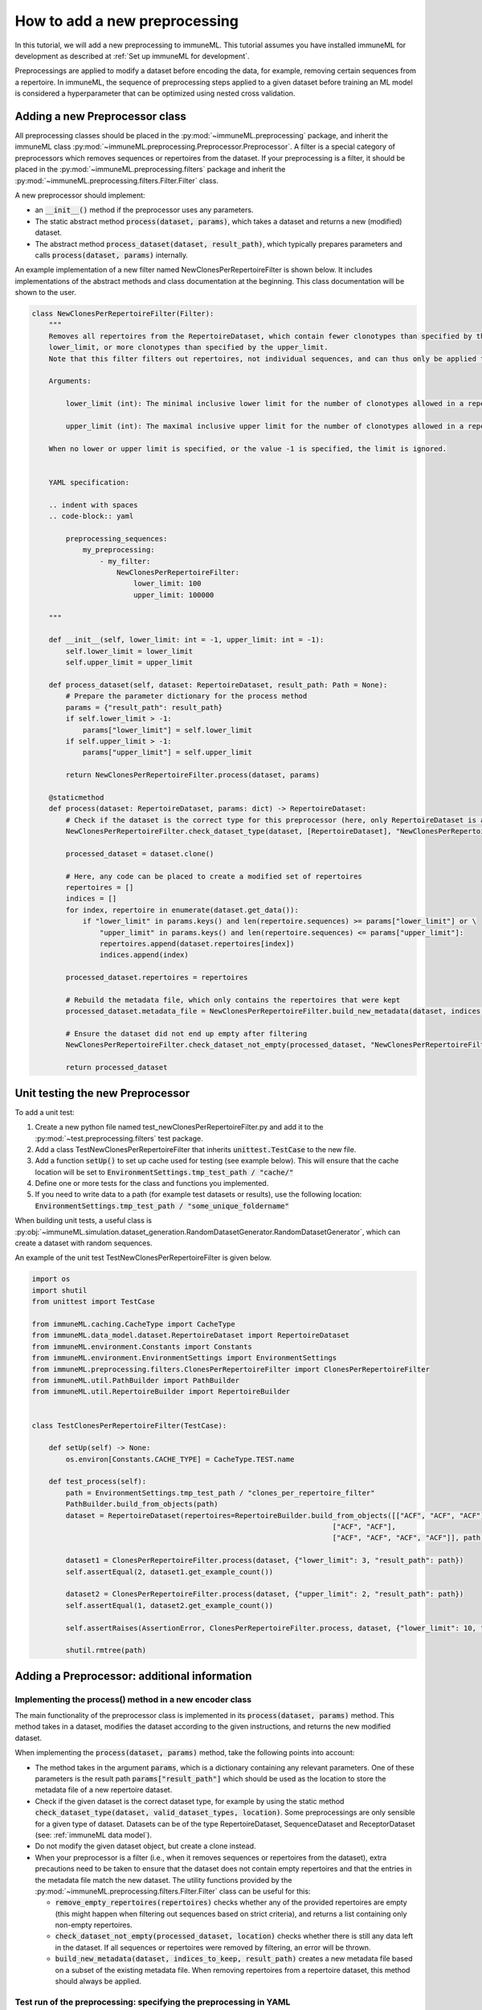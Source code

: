 How to add a new preprocessing
==========================================

In this tutorial, we will add a new preprocessing to immuneML.
This tutorial assumes you have installed immuneML for development as described at :ref:`Set up immuneML for development`.

Preprocessings are applied to modify a dataset before encoding the data, for example, removing certain sequences from a repertoire.
In immuneML, the sequence of preprocessing steps applied to a given dataset before training an ML model is
considered a hyperparameter that can be optimized using nested cross validation.


Adding a new Preprocessor class
-------------------------------

All preprocessing classes should be placed in the :py:mod:`~immuneML.preprocessing` package, and inherit the immuneML
class :py:mod:`~immuneML.preprocessing.Preprocessor.Preprocessor`.
A filter is a special category of preprocessors which removes sequences or repertoires from the dataset.
If your preprocessing is a filter, it should be placed in the :py:mod:`~immuneML.preprocessing.filters` package and
inherit the :py:mod:`~immuneML.preprocessing.filters.Filter.Filter` class.

A new preprocessor should implement:

- an :code:`__init__()` method if the preprocessor uses any parameters.
- The static abstract method :code:`process(dataset, params)`, which takes a dataset and returns a new (modified) dataset.
- The abstract method :code:`process_dataset(dataset, result_path)`, which typically prepares parameters and calls :code:`process(dataset, params)` internally.

An example implementation of a new filter named NewClonesPerRepertoireFilter is shown below.
It includes implementations of the abstract methods and class documentation at the beginning. This class documentation will be shown to the user.

.. code-block:: python

    class NewClonesPerRepertoireFilter(Filter):
        """
        Removes all repertoires from the RepertoireDataset, which contain fewer clonotypes than specified by the
        lower_limit, or more clonotypes than specified by the upper_limit.
        Note that this filter filters out repertoires, not individual sequences, and can thus only be applied to RepertoireDatasets.

        Arguments:

            lower_limit (int): The minimal inclusive lower limit for the number of clonotypes allowed in a repertoire.

            upper_limit (int): The maximal inclusive upper limit for the number of clonotypes allowed in a repertoire.

        When no lower or upper limit is specified, or the value -1 is specified, the limit is ignored.


        YAML specification:

        .. indent with spaces
        .. code-block:: yaml

            preprocessing_sequences:
                my_preprocessing:
                    - my_filter:
                        NewClonesPerRepertoireFilter:
                            lower_limit: 100
                            upper_limit: 100000

        """

        def __init__(self, lower_limit: int = -1, upper_limit: int = -1):
            self.lower_limit = lower_limit
            self.upper_limit = upper_limit

        def process_dataset(self, dataset: RepertoireDataset, result_path: Path = None):
            # Prepare the parameter dictionary for the process method
            params = {"result_path": result_path}
            if self.lower_limit > -1:
                params["lower_limit"] = self.lower_limit
            if self.upper_limit > -1:
                params["upper_limit"] = self.upper_limit

            return NewClonesPerRepertoireFilter.process(dataset, params)

        @staticmethod
        def process(dataset: RepertoireDataset, params: dict) -> RepertoireDataset:
            # Check if the dataset is the correct type for this preprocessor (here, only RepertoireDataset is allowed)
            NewClonesPerRepertoireFilter.check_dataset_type(dataset, [RepertoireDataset], "NewClonesPerRepertoireFilter")

            processed_dataset = dataset.clone()

            # Here, any code can be placed to create a modified set of repertoires
            repertoires = []
            indices = []
            for index, repertoire in enumerate(dataset.get_data()):
                if "lower_limit" in params.keys() and len(repertoire.sequences) >= params["lower_limit"] or \
                    "upper_limit" in params.keys() and len(repertoire.sequences) <= params["upper_limit"]:
                    repertoires.append(dataset.repertoires[index])
                    indices.append(index)

            processed_dataset.repertoires = repertoires

            # Rebuild the metadata file, which only contains the repertoires that were kept
            processed_dataset.metadata_file = NewClonesPerRepertoireFilter.build_new_metadata(dataset, indices, params["result_path"])

            # Ensure the dataset did not end up empty after filtering
            NewClonesPerRepertoireFilter.check_dataset_not_empty(processed_dataset, "NewClonesPerRepertoireFilter")

            return processed_dataset

Unit testing the new Preprocessor
---------------------------------

To add a unit test:

#. Create a new python file named test_newClonesPerRepertoireFilter.py and add it to the :py:mod:`~test.preprocessing.filters` test package.
#. Add a class TestNewClonesPerRepertoireFilter that inherits :code:`unittest.TestCase` to the new file.
#. Add a function :code:`setUp()` to set up cache used for testing (see example below). This will ensure that the cache location will be set to :code:`EnvironmentSettings.tmp_test_path / "cache/"`
#. Define one or more tests for the class and functions you implemented.
#. If you need to write data to a path (for example test datasets or results), use the following location: :code:`EnvironmentSettings.tmp_test_path / "some_unique_foldername"`

When building unit tests, a useful class is :py:obj:`~immuneML.simulation.dataset_generation.RandomDatasetGenerator.RandomDatasetGenerator`, which can create a dataset with random sequences.

An example of the unit test TestNewClonesPerRepertoireFilter is given below.

.. code-block:: python

    import os
    import shutil
    from unittest import TestCase

    from immuneML.caching.CacheType import CacheType
    from immuneML.data_model.dataset.RepertoireDataset import RepertoireDataset
    from immuneML.environment.Constants import Constants
    from immuneML.environment.EnvironmentSettings import EnvironmentSettings
    from immuneML.preprocessing.filters.ClonesPerRepertoireFilter import ClonesPerRepertoireFilter
    from immuneML.util.PathBuilder import PathBuilder
    from immuneML.util.RepertoireBuilder import RepertoireBuilder


    class TestClonesPerRepertoireFilter(TestCase):

        def setUp(self) -> None:
            os.environ[Constants.CACHE_TYPE] = CacheType.TEST.name

        def test_process(self):
            path = EnvironmentSettings.tmp_test_path / "clones_per_repertoire_filter"
            PathBuilder.build_from_objects(path)
            dataset = RepertoireDataset(repertoires=RepertoireBuilder.build_from_objects([["ACF", "ACF", "ACF"],
                                                                           ["ACF", "ACF"],
                                                                           ["ACF", "ACF", "ACF", "ACF"]], path)[0])

            dataset1 = ClonesPerRepertoireFilter.process(dataset, {"lower_limit": 3, "result_path": path})
            self.assertEqual(2, dataset1.get_example_count())

            dataset2 = ClonesPerRepertoireFilter.process(dataset, {"upper_limit": 2, "result_path": path})
            self.assertEqual(1, dataset2.get_example_count())

            self.assertRaises(AssertionError, ClonesPerRepertoireFilter.process, dataset, {"lower_limit": 10, "result_path": path})

            shutil.rmtree(path)




Adding a Preprocessor: additional information
------------------------------------------


Implementing the process() method in a new encoder class
^^^^^^^^^^^^^^^^^^^^^^^^^^^^^^^^^^^^^^^^^^^^^^^^^^^^^^^^^

The main functionality of the preprocessor class is implemented in its :code:`process(dataset, params)` method.
This method takes in a dataset, modifies the dataset according to the given instructions, and returns
the new modified dataset.


When implementing the :code:`process(dataset, params)` method, take the following points into account:

- The method takes in the argument :code:`params`, which is a dictionary containing any relevant parameters.
  One of these parameters is the result path :code:`params["result_path"]` which should be used as the location
  to store the metadata file of a new repertoire dataset.

- Check if the given dataset is the correct dataset type, for example by using the static method :code:`check_dataset_type(dataset, valid_dataset_types, location)`.
  Some preprocessings are only sensible for a given type of dataset. Datasets can be of the type RepertoireDataset, SequenceDataset and ReceptorDataset (see: :ref:`immuneML data model`).

- Do not modify the given dataset object, but create a clone instead.

- When your preprocessor is a filter (i.e., when it removes sequences or repertoires from the dataset), extra precautions
  need to be taken to ensure that the dataset does not contain empty repertoires and that the entries in the metadata
  file match the new dataset. The utility functions provided by the :py:mod:`~immuneML.preprocessing.filters.Filter.Filter`
  class can be useful for this:

  - :code:`remove_empty_repertoires(repertoires)` checks whether any of the provided repertoires are empty
    (this might happen when filtering out sequences based on strict criteria), and returns a list containing only non-empty repertoires.

  - :code:`check_dataset_not_empty(processed_dataset, location)` checks whether there is still any data left in the dataset.
    If all sequences or repertoires were removed by filtering, an error will be thrown.

  - :code:`build_new_metadata(dataset, indices_to_keep, result_path)` creates a new metadata file based on a subset of the
    existing metadata file. When removing repertoires from a repertoire dataset, this method should always be applied.



Test run of the preprocessing: specifying the preprocessing in YAML
^^^^^^^^^^^^^^^^^^^^^^^^^^^^^^^^^^^^^^^^^^^^^^^^^^^^^^^^^^^^^^^^^^^^^^^

Custom preprocessings can be specified in the YAML specification just like any other existing preprocessing. The preprocessing
needs to be defined under ‘definitions’ and referenced in the ‘instructions’ section.
The easiest way to test a new preprocessing is to apply it when running the :ref:`ExploratoryAnalysis` instruction,
and running the :ref:`SimpleDatasetOverview` report on the preprocessed dataset to inspect the results.
An example YAML specification for this is given below:

.. code-block:: yaml

  definitions:
    preprocessing_sequences:
      my_preprocessing_seq:           # User-defined name of the preprocessing sequence (may contain one or more preprocessings)
      - my_new_filter:                # User-defined name of one preprocessing
        NewClonesPerRepertoireFilter: # The name of the new preprocessor class
          lower_limit: 10             # Any parameters to provide to the preprocessor.
          upper_limit: 20             # In this test example, only repertoires with 10-20 clones are kept

    datasets:
      d1:
        # if you do not have real data to test your report with, consider
        # using a randomly generated dataset, see the documentation:
        # “How to generate a random receptor or repertoire dataset”
        format: RandomRepertoireDataset
        params:
            repertoire_count: 100 # number of random repertoires to generate
            sequence_count_probabilities:
              15: 0.5  # Generate a dataset where half the repertoires contain 15 sequences, and the other half 25 sequences
              25: 0.5  # When the filter is applied, only the 50 repertoires with 15 sequences should remain

    reports:
      simple_overview: SimpleDatasetOverview

  instructions:
    exploratory_instr: # Example of specifying reports in ExploratoryAnalysis
      type: ExploratoryAnalysis
      analyses:
        analysis_1: # Example analysis with data report
          dataset: d1
          preprocessing_sequence: my_preprocessing_seq # apply the preprocessing
          report: simple_overview



Adding class documentation
^^^^^^^^^^^^^^^^^^^^^^^^^^^^

To complete the preprocessing, class documentation should be added to inform other users how the preprocessing should be used.
The documentation should contain:

  #. A short, general description of the preprocessor, including which dataset types (repertoire dataset, sequence dataset, receptor dataset) it can be applied to.

  #. If applicable, a listing of the types and descriptions of the arguments that should be providedto the preprocessor.

  #. An example of how the preprocessor definition should be specified in the YAML.

The class docstrings are used to automatically generate the documentation for the preprocessor, and should be written
in Sphinx `reStructuredText <https://www.sphinx-doc.org/en/master/usage/restructuredtext/index.html>`_ formatting.

This is the example of documentation for :py:obj:`~immuneML.preprocessing.filters.ClonesPerRepertoireFilter.ClonesPerRepertoireFilter`:

.. code-block:: RST

    Removes all repertoires from the RepertoireDataset, which contain fewer clonotypes than specified by the
    lower_limit, or more clonotypes than specified by the upper_limit.
    Note that this filter filters out repertoires, not individual sequences, and can thus only be applied to RepertoireDatasets.

    Arguments:

        lower_limit (int): The minimal inclusive lower limit for the number of clonotypes allowed in a repertoire.

        upper_limit (int): The maximal inclusive upper limit for the number of clonotypes allowed in a repertoire.
        When no lower or upper limit is specified, or the value -1 is specified, the limit is ignored.

    YAML specification:

    .. indent with spaces
    .. code-block:: yaml

        preprocessing_sequences:
            my_preprocessing:
                - my_filter:
                    NewClonesPerRepertoireFilter:
                        lower_limit: 100
                        upper_limit: 100000